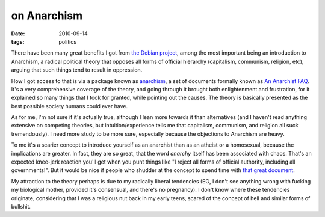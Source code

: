 on Anarchism
============

:date: 2010-09-14
:tags: politics



There have been many great benefits I got from `the Debian project`_,
among the most important being an introduction to Anarchism, a radical
political theory that opposes all forms of official hierarchy
(capitalism, communism, religion, etc), arguing that such things tend to
result in oppression.

How I got access to that is via a package known as `anarchism`_, a set
of documents formally known as `An Anarchist FAQ`_. It's a very
comprehensive coverage of the theory, and going through it brought both
enlightenment and frustration, for it explained so many things that I
took for granted, while pointing out the causes. The theory is basically
presented as the best possible society humans could ever have.

As for me, I'm not sure if it's actually true, although I lean more
towards it than alternatives (and I haven't read anything extensive on
competing theories, but intuition/experience tells me that capitalism,
communism, and religion all suck tremendously). I need more study to be
more sure, especially because the objections to Anarchism are heavy.

To me it's a scarier concept to introduce yourself as an anarchist than
as an atheist or a homosexual, because the implications are greater. In
fact, they are so great, that the word *anarchy* itself has been
associated with chaos. That's an expected knee-jerk reaction you'll get
when you punt things like "I reject all forms of official authority,
including all governments!". But it would be nice if people who shudder
at the concept to spend time with `that great document`_.

My attraction to the theory perhaps is due to my radically liberal
tendencies (EG, I don't see anything wrong with fucking my biological
mother, provided it's consensual, and there's no pregnancy). I don't
know where these tendencies originate, considering that I was a
religious nut back in my early teens, scared of the concept of hell and
similar forms of bullshit.

.. _the Debian project: http://www.debian.org
.. _anarchism: http://packages.debian.org/stable/anarchism
.. _An Anarchist FAQ: http://anarchism.pageabode.com/afaq/index.html
.. _that great document: http://anarchism.pageabode.com/afaq/index.html
